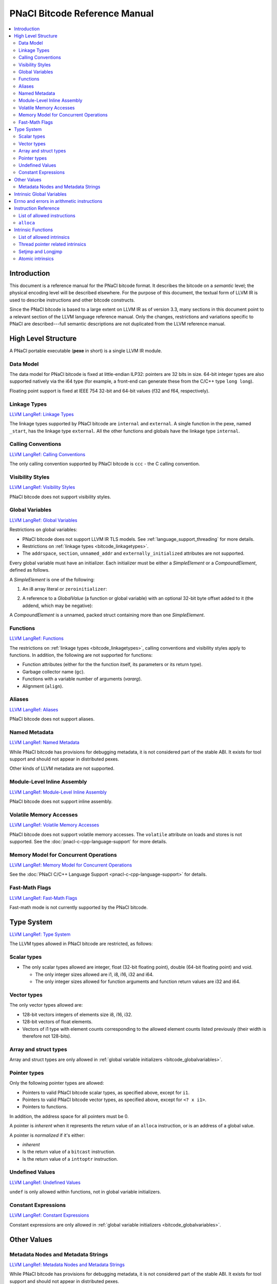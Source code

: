 ==============================
PNaCl Bitcode Reference Manual
==============================

.. contents::
   :local:
   :backlinks: none
   :depth: 3

Introduction
============

This document is a reference manual for the PNaCl bitcode format. It describes
the bitcode on a *semantic* level; the physical encoding level will be described
elsewhere. For the purpose of this document, the textual form of LLVM IR is
used to describe instructions and other bitcode constructs.

Since the PNaCl bitcode is based to a large extent on LLVM IR as of
version 3.3, many sections in this document point to a relevant section
of the LLVM language reference manual. Only the changes, restrictions
and variations specific to PNaCl are described---full semantic
descriptions are not duplicated from the LLVM reference manual.

High Level Structure
====================

A PNaCl portable executable (**pexe** in short) is a single LLVM IR module.

Data Model
----------

The data model for PNaCl bitcode is fixed at little-endian ILP32: pointers are
32 bits in size. 64-bit integer types are also supported natively via the i64
type (for example, a front-end can generate these from the C/C++ type
``long long``).

Floating point support is fixed at IEEE 754 32-bit and 64-bit values (f32 and
f64, respectively).

.. _bitcode_linkagetypes:

Linkage Types
-------------

`LLVM LangRef: Linkage Types
<http://llvm.org/releases/3.3/docs/LangRef.html#linkage>`_

The linkage types supported by PNaCl bitcode are ``internal`` and ``external``.
A single function in the pexe, named ``_start``, has the linkage type
``external``. All the other functions and globals have the linkage type
``internal``.

Calling Conventions
-------------------

`LLVM LangRef: Calling Conventions
<http://llvm.org/releases/3.3/docs/LangRef.html#callingconv>`_

The only calling convention supported by PNaCl bitcode is ``ccc`` - the C
calling convention.

Visibility Styles
-----------------

`LLVM LangRef: Visibility Styles
<http://llvm.org/releases/3.3/docs/LangRef.html#visibility-styles>`_

PNaCl bitcode does not support visibility styles.

.. _bitcode_globalvariables:

Global Variables
----------------

`LLVM LangRef: Global Variables
<http://llvm.org/releases/3.3/docs/LangRef.html#globalvars>`_

Restrictions on global variables:

* PNaCl bitcode does not support LLVM IR TLS models. See
  :ref:`language_support_threading` for more details.
* Restrictions on :ref:`linkage types <bitcode_linkagetypes>`.
* The ``addrspace``, ``section``, ``unnamed_addr`` and
  ``externally_initialized`` attributes are not supported.

Every global variable must have an initializer. Each initializer must be
either a *SimpleElement* or a *CompoundElement*, defined as follows.

A *SimpleElement* is one of the following:

1) An i8 array literal or ``zeroinitializer``:

.. naclcode::
  :prettyprint: 0

     [SIZE x i8] c"DATA"
     [SIZE x i8] zeroinitializer

2) A reference to a *GlobalValue* (a function or global variable) with an
   optional 32-bit byte offset added to it (the addend, which may be
   negative):

.. naclcode::
  :prettyprint: 0

     ptrtoint (TYPE* @GLOBAL to i32)
     add (i32 ptrtoint (TYPE* @GLOBAL to i32), i32 ADDEND)

A *CompoundElement* is a unnamed, packed struct containing more than one
*SimpleElement*.

Functions
---------

`LLVM LangRef: Functions
<http://llvm.org/releases/3.3/docs/LangRef.html#functionstructure>`_

The restrictions on :ref:`linkage types <bitcode_linkagetypes>`, calling
conventions and visibility styles apply to functions. In addition, the following
are not supported for functions:

* Function attributes (either for the the function itself, its parameters or its
  return type).
* Garbage collector name (``gc``).
* Functions with a variable number of arguments (*vararg*).
* Alignment (``align``).

Aliases
-------

`LLVM LangRef: Aliases
<http://llvm.org/releases/3.3/docs/LangRef.html#aliases>`_

PNaCl bitcode does not support aliases.

Named Metadata
--------------

`LLVM LangRef: Named Metadata
<http://llvm.org/releases/3.3/docs/LangRef.html#namedmetadatastructure>`_

While PNaCl bitcode has provisions for debugging metadata, it is not considered
part of the stable ABI. It exists for tool support and should not appear in
distributed pexes.

Other kinds of LLVM metadata are not supported.

Module-Level Inline Assembly
----------------------------

`LLVM LangRef: Module-Level Inline Assembly
<http://llvm.org/releases/3.3/docs/LangRef.html#moduleasm>`_

PNaCl bitcode does not support inline assembly.

Volatile Memory Accesses
------------------------

`LLVM LangRef: Volatile Memory Accesses
<http://llvm.org/releases/3.3/docs/LangRef.html#volatile>`_

PNaCl bitcode does not support volatile memory accesses. The
``volatile`` attribute on loads and stores is not supported. See the
:doc:`pnacl-c-cpp-language-support` for more details.

Memory Model for Concurrent Operations
--------------------------------------

`LLVM LangRef: Memory Model for Concurrent Operations
<http://llvm.org/releases/3.3/docs/LangRef.html#memmodel>`_

See the :doc:`PNaCl C/C++ Language Support <pnacl-c-cpp-language-support>`
for details.

Fast-Math Flags
---------------

`LLVM LangRef: Fast-Math Flags
<http://llvm.org/releases/3.3/docs/LangRef.html#fastmath>`_

Fast-math mode is not currently supported by the PNaCl bitcode.

Type System
===========

`LLVM LangRef: Type System
<http://llvm.org/releases/3.3/docs/LangRef.html#typesystem>`_

The LLVM types allowed in PNaCl bitcode are restricted, as follows:

Scalar types
------------

* The only scalar types allowed are integer, float (32-bit floating point),
  double (64-bit floating point) and void.

  * The only integer sizes allowed are i1, i8, i16, i32 and i64.
  * The only integer sizes allowed for function arguments and function return
    values are i32 and i64.

Vector types
------------

The only vector types allowed are:

* 128-bit vectors integers of elements size i8, i16, i32.
* 128-bit vectors of float elements.
* Vectors of i1 type with element counts corresponding to the allowed
  element counts listed previously (their width is therefore not
  128-bits).

Array and struct types
----------------------

Array and struct types are only allowed in
:ref:`global variable initializers <bitcode_globalvariables>`.

.. _bitcode_pointertypes:

Pointer types
-------------

Only the following pointer types are allowed:

* Pointers to valid PNaCl bitcode scalar types, as specified above, except for
  ``i1``.
* Pointers to valid PNaCl bitcode vector types, as specified above, except for
  ``<? x i1>``.
* Pointers to functions.

In addition, the address space for all pointers must be 0.

A pointer is *inherent* when it represents the return value of an ``alloca``
instruction, or is an address of a global value.

A pointer is *normalized* if it's either:

* *inherent*
* Is the return value of a ``bitcast`` instruction.
* Is the return value of a ``inttoptr`` instruction.

Undefined Values
----------------

`LLVM LangRef: Undefined Values
<http://llvm.org/releases/3.3/docs/LangRef.html#undefvalues>`_

``undef`` is only allowed within functions, not in global variable initializers.

Constant Expressions
--------------------

`LLVM LangRef: Constant Expressions
<http://llvm.org/releases/3.3/docs/LangRef.html#constant-expressions>`_

Constant expressions are only allowed in
:ref:`global variable initializers <bitcode_globalvariables>`.

Other Values
============

Metadata Nodes and Metadata Strings
-----------------------------------

`LLVM LangRef: Metadata Nodes and Metadata Strings
<http://llvm.org/releases/3.3/docs/LangRef.html#metadata>`_

While PNaCl bitcode has provisions for debugging metadata, it is not considered
part of the stable ABI. It exists for tool support and should not appear in
distributed pexes.

Other kinds of LLVM metadata are not supported.

Intrinsic Global Variables
==========================

`LLVM LangRef: Intrinsic Global Variables
<http://llvm.org/releases/3.3/docs/LangRef.html#intrinsic-global-variables>`_

PNaCl bitcode does not support intrinsic global variables.

.. _ir_and_errno:

Errno and errors in arithmetic instructions
===========================================

Some arithmetic instructions and intrinsics have the similar semantics to
libc math functions, but differ in the treatment of ``errno``. While the
libc functions may set ``errno`` for domain errors, the instructions and
intrinsics do not. This is because the variable ``errno`` is not special
and is not required to be part of the program.

Instruction Reference
=====================

List of allowed instructions
----------------------------

This is a list of LLVM instructions supported by PNaCl bitcode. Where
applicable, PNaCl-specific restrictions are provided.

.. TODO: explain instructions or link in the future

The following attributes are disallowed for all instructions:

* ``nsw`` and ``nuw``
* ``exact``

Only the LLVM instructions listed here are supported by PNaCl bitcode.

* ``ret``
* ``br``
* ``switch``

  i1 values are disallowed for ``switch``.

* ``add``, ``sub``, ``mul``, ``shl``,  ``udiv``, ``sdiv``, ``urem``, ``srem``,
  ``lshr``, ``ashr``

  These arithmetic operations are disallowed on values of type ``i1``.

  Integer division (``udiv``, ``sdiv``, ``urem``, ``srem``) by zero is
  guaranteed to trap in PNaCl bitcode.

* ``and``
* ``or``
* ``xor``
* ``fadd``
* ``fsub``
* ``fmul``
* ``fdiv``
* ``frem``

  The frem instruction has the semantics of the libc fmod function for
  computing the floating point remainder. If the numerator is infinity, or
  denominator is zero, or either are NaN, then the result is NaN.
  Unlike the libc fmod function, this does not set ``errno`` when the
  result is NaN (see the :ref:`instructions and errno <ir_and_errno>`
  section).

* ``alloca``

  See :ref:`alloca instructions <bitcode_allocainst>`.

* ``load``, ``store``

  The pointer argument of these instructions must be a *normalized* pointer (see
  :ref:`pointer types <bitcode_pointertypes>`). The ``volatile`` and ``atomic``
  attributes are not supported. Loads and stores of the type ``i1`` and ``<? x
  i1>`` are not supported.

  These instructions must follow the following alignment restrictions:

  * On integer memory accesses: ``align 1``.
  * On ``float`` memory accesses: ``align 1`` or ``align 4``.
  * On ``double`` memory accesses: ``align 1`` or ``align 8``.
  * On vector memory accesses: alignment at the vector's element width, for
    example ``<4 x i32>`` must be ``align 4``.

* ``trunc``
* ``zext``
* ``sext``
* ``fptrunc``
* ``fpext``
* ``fptoui``
* ``fptosi``
* ``uitofp``
* ``sitofp``

* ``ptrtoint``

  The pointer argument of a ``ptrtoint`` instruction must be a *normalized*
  pointer (see :ref:`pointer types <bitcode_pointertypes>`) and the integer
  argument must be an i32.

* ``inttoptr``

  The integer argument of a ``inttoptr`` instruction must be an i32.

* ``bitcast``

  The pointer argument of a ``bitcast`` instruction must be a *inherent* pointer
  (see :ref:`pointer types <bitcode_pointertypes>`).

* ``icmp``
* ``fcmp``
* ``phi``
* ``select``
* ``call``
* ``unreachable``
* ``insertelement``
* ``extractelement``

.. _bitcode_allocainst:

``alloca``
----------

The only allowed type for ``alloca`` instructions in PNaCl bitcode is i8. The
size argument must be an i32. For example:

.. naclcode::
  :prettyprint: 0

    %buf = alloca i8, i32 8, align 4

Intrinsic Functions
===================

`LLVM LangRef: Intrinsic Functions
<http://llvm.org/releases/3.3/docs/LangRef.html#intrinsics>`_

List of allowed intrinsics
--------------------------

The only intrinsics supported by PNaCl bitcode are the following.

* ``llvm.memcpy``
* ``llvm.memmove``
* ``llvm.memset``

  These intrinsics are only supported with an i32 ``len`` argument.

* ``llvm.bswap``

  The overloaded ``llvm.bswap`` intrinsic is only supported with the following
  argument types: i16, i32, i64 (the types supported by C-style GCC builtins).

* ``llvm.ctlz``
* ``llvm.cttz``
* ``llvm.ctpop``

  The overloaded llvm.ctlz, llvm.cttz, and llvm.ctpop intrinsics are only
  supported with the i32 and i64 argument types (the types supported by
  C-style GCC builtins).

* ``llvm.sqrt``

  The overloaded ``llvm.sqrt`` intrinsic is only supported for float
  and double arguments types. This has the same semantics as the libc
  sqrt function, returning NaN for values less than -0.0. However, this
  does not set ``errno`` when the result is NaN (see the
  :ref:`instructions and errno <ir_and_errno>` section).

* ``llvm.stacksave``
* ``llvm.stackrestore``

  These intrinsics are used to implement language features like scoped automatic
  variable sized arrays in C99. ``llvm.stacksave`` returns a value that
  represents the current state of the stack. This value may only be used as the
  argument to ``llvm.stackrestore``, which restores the stack to the given
  state.

* ``llvm.trap``

  This intrinsic is lowered to a target dependent trap instruction, which aborts
  execution.

* ``llvm.nacl.read.tp``

  See :ref:`thread pointer related intrinsics
  <bitcode_threadpointerintrinsics>`.

* ``llvm.nacl.longjmp``
* ``llvm.nacl.setjmp``

  See :ref:`Setjmp and Longjmp <bitcode_setjmplongjmp>`.

* ``llvm.nacl.atomic.store``
* ``llvm.nacl.atomic.load``
* ``llvm.nacl.atomic.rmw``
* ``llvm.nacl.atomic.cmpxchg``
* ``llvm.nacl.atomic.fence``
* ``llvm.nacl.atomic.fence.all``
* ``llvm.nacl.atomic.is.lock.free``

  See :ref:`atomic intrinsics <bitcode_atomicintrinsics>`.

.. _bitcode_threadpointerintrinsics:

Thread pointer related intrinsics
---------------------------------

.. naclcode::
  :prettyprint: 0

    declare i8* @llvm.nacl.read.tp()

Returns a read-only thread pointer. The value is controlled by the embedding
sandbox's runtime.

.. _bitcode_setjmplongjmp:

Setjmp and Longjmp
------------------

.. naclcode::
  :prettyprint: 0

    declare void @llvm.nacl.longjmp(i8* %jmpbuf, i32)
    declare i32 @llvm.nacl.setjmp(i8* %jmpbuf)

These intrinsics implement the semantics of C11 ``setjmp`` and ``longjmp``. The
``jmpbuf`` pointer must be 64-bit aligned and point to at least 1024 bytes of
allocated memory.

.. _bitcode_atomicintrinsics:

Atomic intrinsics
-----------------

.. naclcode::
  :prettyprint: 0

    declare iN @llvm.nacl.atomic.load.<size>(
            iN* <source>, i32 <memory_order>)
    declare void @llvm.nacl.atomic.store.<size>(
            iN <operand>, iN* <destination>, i32 <memory_order>)
    declare iN @llvm.nacl.atomic.rmw.<size>(
            i32 <computation>, iN* <object>, iN <operand>, i32 <memory_order>)
    declare iN @llvm.nacl.atomic.cmpxchg.<size>(
            iN* <object>, iN <expected>, iN <desired>,
            i32 <memory_order_success>, i32 <memory_order_failure>)
    declare void @llvm.nacl.atomic.fence(i32 <memory_order>)
    declare void @llvm.nacl.atomic.fence.all()

Each of these intrinsics is overloaded on the ``iN`` argument, which is
reflected through ``<size>`` in the overload's name. Integral types of
8, 16, 32 and 64-bit width are supported for these arguments.

The ``@llvm.nacl.atomic.rmw`` intrinsic implements the following
read-modify-write operations, from the general and arithmetic sections
of the C11/C++11 standards:

 - ``add``
 - ``sub``
 - ``or``
 - ``and``
 - ``xor``
 - ``exchange``

For all of these read-modify-write operations, the returned value is
that at ``object`` before the computation. The ``computation`` argument
must be a compile-time constant.

All atomic intrinsics also support C11/C++11 memory orderings, which
must be compile-time constants.

Integer values for these computations and memory orderings are defined
in ``"llvm/IR/NaClAtomicIntrinsics.h"``.

The ``@llvm.nacl.atomic.fence.all`` intrinsic is equivalent to the
``@llvm.nacl.atomic.fence`` intrinsic with sequentially consistent
ordering and compiler barriers preventing most non-atomic memory
accesses from reordering around it.

.. Note::
  :class: note

    These intrinsics allow PNaCl to support C11/C++11 style atomic
    operations as well as some legacy GCC-style ``__sync_*`` builtins
    while remaining stable as the LLVM codebase changes. The user isn't
    expected to use these intrinsics directly.

.. naclcode::
  :prettyprint: 0

    declare i1 @llvm.nacl.atomic.is.lock.free(i32 <byte_size>, i8* <address>)

The ``llvm.nacl.atomic.is.lock.free`` intrinsic is designed to
determine at translation time whether atomic operations of a certain
``byte_size`` (a compile-time constant), at a particular ``address``,
are lock-free or not. This reflects the C11 ``atomic_is_lock_free``
function from header ``<stdatomic.h>`` and the C++11 ``is_lock_free``
member function in header ``<atomic>``. It can be used through the
``__nacl_atomic_is_lock_free`` builtin.
